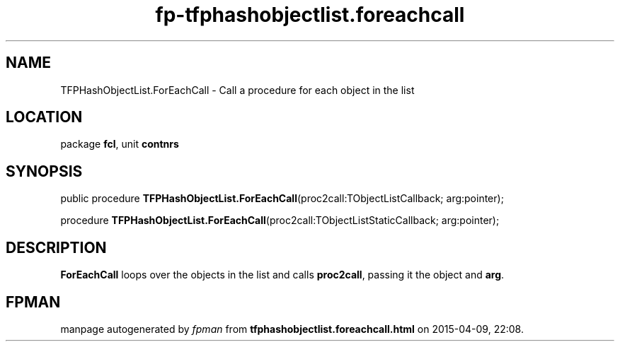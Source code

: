 .\" file autogenerated by fpman
.TH "fp-tfphashobjectlist.foreachcall" 3 "2014-03-14" "fpman" "Free Pascal Programmer's Manual"
.SH NAME
TFPHashObjectList.ForEachCall - Call a procedure for each object in the list
.SH LOCATION
package \fBfcl\fR, unit \fBcontnrs\fR
.SH SYNOPSIS
public procedure \fBTFPHashObjectList.ForEachCall\fR(proc2call:TObjectListCallback; arg:pointer);

procedure \fBTFPHashObjectList.ForEachCall\fR(proc2call:TObjectListStaticCallback; arg:pointer);
.SH DESCRIPTION
\fBForEachCall\fR loops over the objects in the list and calls \fBproc2call\fR, passing it the object and \fBarg\fR.


.SH FPMAN
manpage autogenerated by \fIfpman\fR from \fBtfphashobjectlist.foreachcall.html\fR on 2015-04-09, 22:08.


